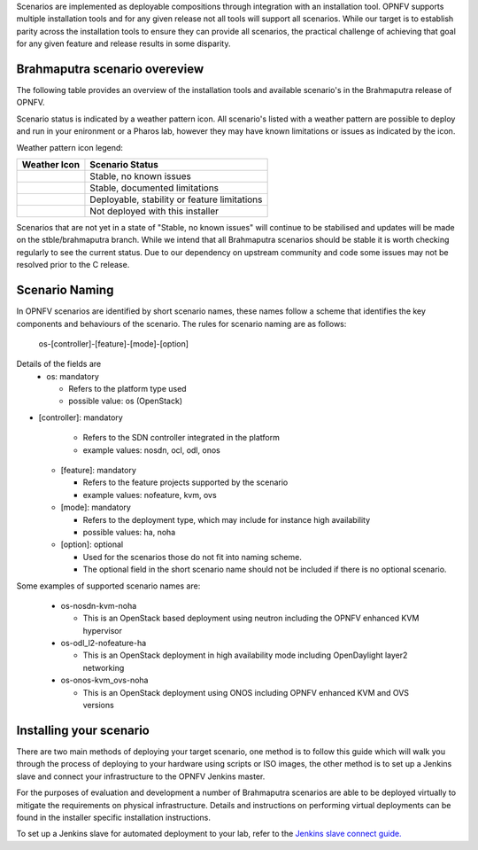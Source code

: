 Scenarios are implemented as deployable compositions through integration with an installation tool.
OPNFV supports multiple installation tools and for any given release not all tools will support all
scenarios.  While our target is to establish parity across the installation tools to ensure they
can provide all scenarios, the practical challenge of achieving that goal for any given feature and
release results in some disparity.

Brahmaputra scenario overeview
^^^^^^^^^^^^^^^^^^^^^^^^^^^^^^

The following table provides an overview of the installation tools and available scenario's
in the Brahmaputra release of OPNFV.

.. image:: ../images/brahmaputrascenariomatrix.jpg
   :alt: OPNFV Brahmaputra Scenario Matrix

Scenario status is indicated by a weather pattern icon.  All scenario's listed with
a weather pattern are possible to deploy and run in your enironment or a Pharos lab,
however they may have known limitations or issues as indicated by the icon.

Weather pattern icon legend:

+---------------------------------------------+----------------------------------------------+
| Weather Icon                                | Scenario Status                              |
+=============================================+==============================================+
| .. image:: ../images/weather-clear.jpg      |	Stable, no known issues                      |
+---------------------------------------------+----------------------------------------------+
| .. image:: ../images/weather-few-clouds.jpg | Stable, documented limitations               |
+---------------------------------------------+----------------------------------------------+
| .. image:: ../images/weather-overcast.jpg   | Deployable, stability or feature limitations |
+---------------------------------------------+----------------------------------------------+
| .. image:: ../images/weather-dash.jpg       | Not deployed with this installer             |
+---------------------------------------------+----------------------------------------------+

Scenarios that are not yet in a state of "Stable, no known issues" will continue to be stabilised
and updates will be made on the stble/brahmaputra branch.  While we intend that all Brahmaputra
scenarios should be stable it is worth checking regularly to see the current status.  Due to
our dependency on upstream community and code some issues may not be resolved prior to the C release.

Scenario Naming
^^^^^^^^^^^^^^^

In OPNFV scenarios are identified by short scenario names, these names follow a scheme that
identifies the key components and behaviours of the scenario.  The rules for scenario naming are as follows:

  os-[controller]-[feature]-[mode]-[option]

Details of the fields are
  * os: mandatory

    * Refers to the platform type used
    * possible value: os (OpenStack)

* [controller]: mandatory

    * Refers to the SDN controller integrated in the platform
    * example values: nosdn, ocl, odl, onos

  * [feature]: mandatory

    * Refers to the feature projects supported by the scenario
    * example values: nofeature, kvm, ovs

  * [mode]: mandatory

    * Refers to the deployment type, which may include for instance high availability
    * possible values: ha, noha

  * [option]: optional

    * Used for the scenarios those do not fit into naming scheme.
    * The optional field in the short scenario name should not be included if there is no optional scenario.

Some examples of supported scenario names are:

  * os-nosdn-kvm-noha

    * This is an OpenStack based deployment using neutron including the OPNFV enhanced KVM hypervisor

  * os-odl_l2-nofeature-ha

    * This is an OpenStack deployment in high availability mode including OpenDaylight layer2 networking

  * os-onos-kvm_ovs-noha

    * This is an OpenStack deployment using ONOS including OPNFV enhanced KVM and OVS versions

Installing your scenario
^^^^^^^^^^^^^^^^^^^^^^^^

There are two main methods of deploying your target scenario, one method is to follow this guide which will
walk you through the process of deploying to your hardware using scripts or ISO images, the other method is
to set up a Jenkins slave and connect your infrastructure to the OPNFV Jenkins master.

For the purposes of evaluation and development a number of Brahmaputra scenarios are able to be deployed
virtually to mitigate the requirements on physical infrastructure.  Details and instructions on performing
virtual deployments can be found in the installer specific installation instructions.

To set up a Jenkins slave for automated deployment to your lab, refer to the `Jenkins slave connect guide.
<http://artifacts.opnfv.org/brahmaputra.1.0/docs/opnfv-jenkins-slave-connection.brahmaputra.1.0.html>`_

